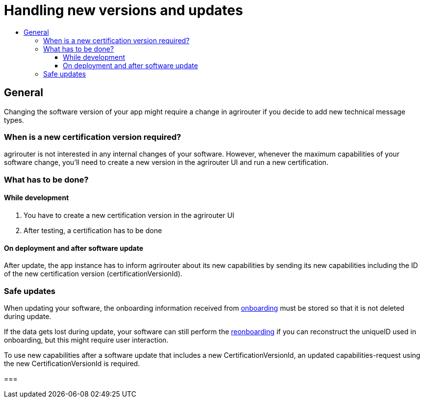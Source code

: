 = Handling new versions and updates
:imagesdir: _images/
:toc:
:toc-title:
:toclevels: 4

== General
Changing the software version of your app might require a change in agrirouter if you decide to add new technical message types.

=== When is a new certification version required?
agrirouter is not interested in any internal changes of your software.
However, whenever the maximum capabilities of your software change, you'll need to create a new version in the agrirouter UI and run a new certification.

=== What has to be done?
==== While development
1. You have to create a new certification version in the agrirouter UI
2. After testing, a certification has to be done

==== On deployment and after software update
After update, the app instance has to inform agrirouter about its new capabilities by sending its new capabilities including the ID of the new certification version (certificationVersionId).

=== Safe updates
When updating your software, the onboarding information received from xref:./integration/onBoarding.adoc[onboarding] must be stored so that it is not deleted during update.

If the data gets lost during update, your software can still perform the xref:./integration/reonboarding.adoc[reonboarding] if you can reconstruct the uniqueID used in onboarding, but this might require user interaction.

To use new capabilities after a software update that includes a new CertificationVersionId, an updated capabilities-request using the new CertificationVersionId is required.

===
